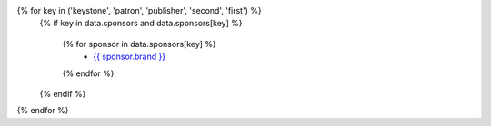 {% for key in ('keystone', 'patron', 'publisher', 'second', 'first') %}
    {% if key in data.sponsors and data.sponsors[key] %}

      {% for sponsor in data.sponsors[key] %}
        * `{{ sponsor.brand }} <{{ sponsor.link }}>`__
      {% endfor %}

    {% endif %}
{% endfor %}
